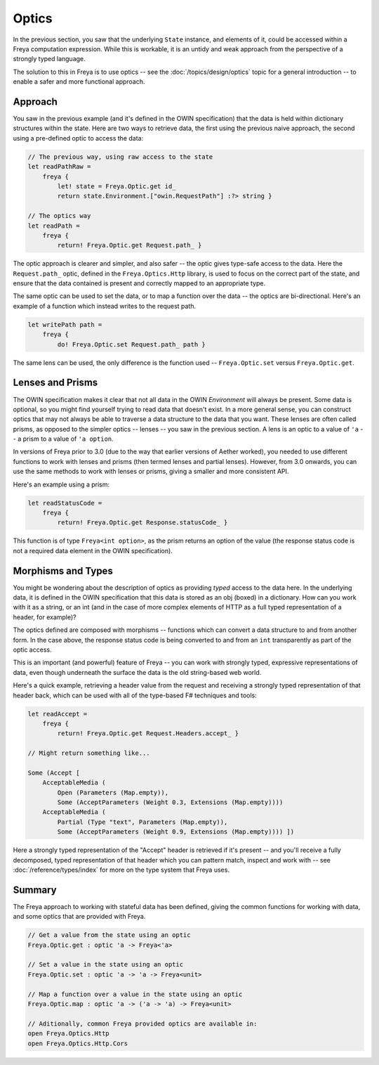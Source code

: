 Optics
======

In the previous section, you saw that the underlying ``State`` instance, and elements of it, could be accessed within a Freya computation expression. While this is workable, it is an untidy and weak approach from the perspective of a strongly typed language.

The solution to this in Freya is to use optics -- see the :doc:`/topics/design/optics` topic for a general introduction -- to enable a safer and more functional approach.

Approach
--------

You saw in the previous example (and it's defined in the OWIN specification) that the data is held within dictionary structures within the state. Here are two ways to retrieve data, the first using the previous naive approach, the second using a pre-defined optic to access the data:

.. code-block:: fsharp

   // The previous way, using raw access to the state
   let readPathRaw =
       freya {
           let! state = Freya.Optic.get id_
           return state.Environment.["owin.RequestPath"] :?> string }

   // The optics way
   let readPath =
       freya {
           return! Freya.Optic.get Request.path_ }

The optic approach is clearer and simpler, and also safer -- the optic gives type-safe access to the data. Here the ``Request.path_`` optic, defined in the ``Freya.Optics.Http`` library, is used to focus on the correct part of the state, and ensure that the data contained is present and correctly mapped to an appropriate type.

The same optic can be used to set the data, or to map a function over the data -- the optics are bi-directional. Here's an example of a function which instead writes to the request path.

.. code-block:: fsharp

   let writePath path =
       freya {
           do! Freya.Optic.set Request.path_ path }

The same lens can be used, the only difference is the function used -- ``Freya.Optic.set`` versus ``Freya.Optic.get``.

Lenses and Prisms
-----------------

The OWIN specification makes it clear that not all data in the OWIN *Environment* will always be present. Some data is optional, so you might find yourself trying to read data that doesn't exist. In a more general sense, you can construct optics that may not always be able to traverse a data structure to the data that you want. These lenses are often called prisms, as opposed to the simpler optics -- lenses -- you saw in the previous section. A lens is an optic to a value of ``'a`` -- a prism to a value of ``'a option``.

In versions of Freya prior to 3.0 (due to the way that earlier versions of Aether worked), you needed to use different functions to work with lenses and prisms (then termed lenses and partial lenses). However, from 3.0 onwards, you can use the same methods to work with lenses or prisms, giving a smaller and more consistent API.

Here's an example using a prism:

.. code-block:: fsharp

   let readStatusCode =
       freya {
           return! Freya.Optic.get Response.statusCode_ }

This function is of type ``Freya<int option>``, as the prism returns an option of the value (the response status code is not a required data element in the OWIN specification).

Morphisms and Types
-------------------

You might be wondering about the description of optics as providing *typed* access to the data here. In the underlying data, it is defined in the OWIN specification that this data is stored as an obj (boxed) in a dictionary. How can you work with it as a string, or an int (and in the case of more complex elements of HTTP as a full typed representation of a header, for example)?

The optics defined are composed with morphisms -- functions which can convert a data structure to and from another form. In the case above, the response status code is being converted to and from an ``int`` transparently as part of the optic access.

This is an important (and powerful) feature of Freya -- you can work with strongly typed, expressive representations of data, even though underneath the surface the data is the old string-based web world.

Here's a quick example, retrieving a header value from the request and receiving a strongly typed representation of that header back, which can be used with all of the type-based F# techniques and tools:

.. code-block:: fsharp

   let readAccept =
       freya {
           return! Freya.Optic.get Request.Headers.accept_ }

   // Might return something like...

   Some (Accept [
       AcceptableMedia (
           Open (Parameters (Map.empty)),
           Some (AcceptParameters (Weight 0.3, Extensions (Map.empty))))
       AcceptableMedia (
           Partial (Type "text", Parameters (Map.empty)),
           Some (AcceptParameters (Weight 0.9, Extensions (Map.empty)))) ])

Here a strongly typed representation of the "Accept" header is retrieved if it's present -- and you'll receive a fully decomposed, typed representation of that header which you can pattern match, inspect and work with -- see :doc:`/reference/types/index` for more on the type system that Freya uses.

Summary
-------

The Freya approach to working with stateful data has been defined, giving the common functions for working with data, and some optics that are provided with Freya.

.. code-block:: fsharp

   // Get a value from the state using an optic
   Freya.Optic.get : optic 'a -> Freya<'a>

   // Set a value in the state using an optic
   Freya.Optic.set : optic 'a -> 'a -> Freya<unit>

   // Map a function over a value in the state using an optic
   Freya.Optic.map : optic 'a -> ('a -> 'a) -> Freya<unit>

   // Aditionally, common Freya provided optics are available in:
   open Freya.Optics.Http
   open Freya.Optics.Http.Cors

